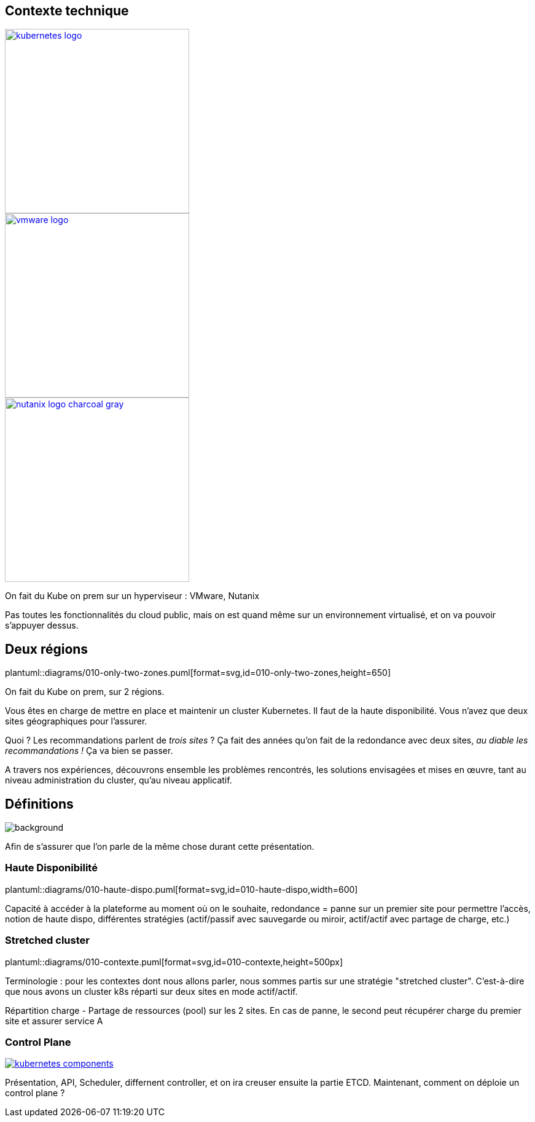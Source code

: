 [.columns.is-vcentered]
== Contexte technique

[.column]
--
[link=https://en.m.wikipedia.org/wiki/File:Kubernetes_logo_without_workmark.svg]
image::kubernetes-logo.svg[width=300]
--

[.column]
--
[link=https://fr.wikipedia.org/wiki/VMware#/media/Fichier:Vmware-by-broadcom.svg]
image::vmware-logo.svg[width=300]
--

[.column]
--
[link=https://www.nutanix.com/content/dam/nutanix/global/media-resources/nutanix-logo-charcoal-gray.svg]
image::nutanix-logo-charcoal-gray.svg[width=300]
--

[.notes]
****
On fait du Kube on prem sur un hyperviseur : VMware, Nutanix

Pas toutes les fonctionnalités du cloud public, mais on est quand même sur un environnement virtualisé, et on va pouvoir s'appuyer dessus.
****

[%notitle]
== Deux régions

plantuml::diagrams/010-only-two-zones.puml[format=svg,id=010-only-two-zones,height=650]

[.notes]
****
On fait du Kube on prem, sur 2 régions.

Vous êtes en charge de mettre en place et maintenir un cluster Kubernetes. Il faut de la haute disponibilité. Vous n’avez que deux sites géographiques pour l’assurer.

Quoi ? Les recommandations parlent de __trois sites__ ?
Ça fait des années qu’on fait de la redondance avec deux sites, __au diable les recommandations !__ Ça va bien se passer.

A travers nos expériences, découvrons ensemble les problèmes rencontrés, les solutions envisagées et mises en œuvre, tant au niveau administration du cluster, qu'au niveau applicatif.
****

[%notitle]
== Définitions

image::definitions.jpg[background,size=cover]

[.notes]
****
Afin de s'assurer que l'on parle de la même chose durant cette présentation.
****

=== Haute Disponibilité

plantuml::diagrams/010-haute-dispo.puml[format=svg,id=010-haute-dispo,width=600]

[.notes]
****
Capacité à accéder à la plateforme au moment où on le souhaite, redondance = panne sur un premier site pour permettre l'accès, notion de haute dispo, différentes stratégies (actif/passif avec sauvegarde ou miroir, actif/actif avec partage de charge, etc.)
****

=== Stretched cluster

plantuml::diagrams/010-contexte.puml[format=svg,id=010-contexte,height=500px]

[.notes]
****
Terminologie : pour les contextes dont nous allons parler, nous sommes partis sur une stratégie "stretched cluster". C'est-à-dire que nous avons un cluster k8s réparti sur deux sites en mode actif/actif.

Répartition charge - Partage de ressources (pool) sur les 2 sites. En cas de panne, le second peut récupérer charge du premier site et assurer service A
****

=== Control Plane

[link=https://kubernetes.io/docs/concepts/overview/components/]
image::kubernetes-components.svg[]

[.notes]
****
Présentation, API, Scheduler, differnent controller, et on ira creuser ensuite la partie ETCD. Maintenant, comment on déploie un control plane ?
****
